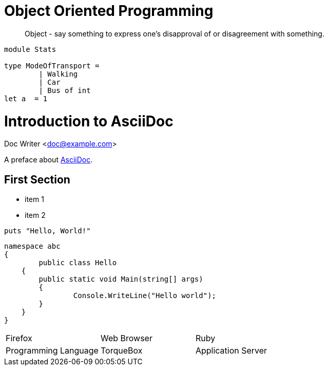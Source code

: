 = Object Oriented Programming
:hp-tags: OOP

____
Object - say something to express one's disapproval of or disagreement with something.
____


[source, fsharp]
----

module Stats

type ModeOfTransport =
	| Walking
	| Car
   	| Bus of int
let a  = 1
----


= Introduction to AsciiDoc
Doc Writer <doc@example.com>

A preface about http://asciidoc.org[AsciiDoc].

== First Section

* item 1
* item 2

[source,ruby]
puts "Hello, World!"

[source, csharp]
namespace abc
{
	public class Hello
    {
    	public static void Main(string[] args)
        {
        	Console.WriteLine("Hello world");
        }
    }
}


[cols="1,1,2"]
|===
|Firefox
|Web Browser

|Ruby
|Programming Language

|TorqueBox
|Application Server
|===




